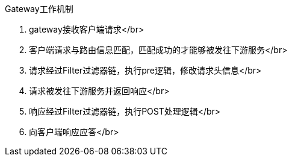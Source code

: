 Gateway工作机制

1. gateway接收客户端请求</br>
2. 客户端请求与路由信息匹配，匹配成功的才能够被发往下游服务</br>
3. 请求经过Filter过滤器链，执行pre逻辑，修改请求头信息</br>
4. 请求被发往下游服务并返回响应</br>
5. 响应经过Filter过滤器链，执行POST处理逻辑</br>
6. 向客户端响应应答</br>

